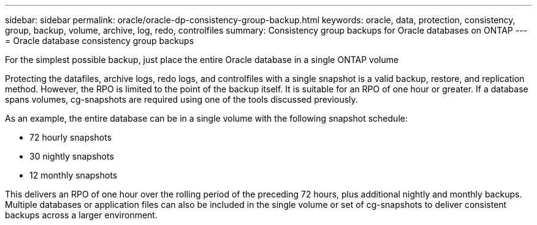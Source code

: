 ---
sidebar: sidebar
permalink: oracle/oracle-dp-consistency-group-backup.html
keywords: oracle, data, protection, consistency, group, backup, volume, archive, log, redo, controlfiles
summary: Consistency group backups for Oracle databases on ONTAP
---
= Oracle database consistency group backups

:hardbreaks:
:nofooter:
:icons: font
:linkattrs:
:imagesdir: ../media/

[.lead]
For the simplest possible backup, just place the entire Oracle database in a single ONTAP volume

Protecting the datafiles, archive logs, redo logs, and controlfiles with a single snapshot is a valid backup, restore, and replication method.  However, the RPO is limited to the point of the backup itself. It is suitable for an RPO of one hour or greater. If a database spans volumes, cg-snapshots are required using one of the tools discussed previously.

As an example, the entire database can be in a single volume with the following snapshot schedule:

* 72 hourly snapshots
* 30 nightly snapshots
* 12 monthly snapshots

This delivers an RPO of one hour over the rolling period of the preceding 72 hours, plus additional nightly and monthly backups. Multiple databases or application files can also be included in the single volume or set of cg-snapshots to deliver consistent backups across a larger environment.
